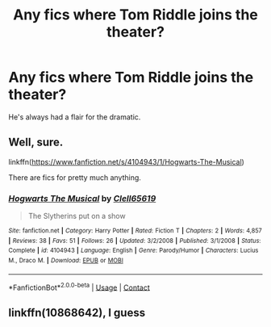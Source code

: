 #+TITLE: Any fics where Tom Riddle joins the theater?

* Any fics where Tom Riddle joins the theater?
:PROPERTIES:
:Author: Lywik270
:Score: 9
:DateUnix: 1600887012.0
:DateShort: 2020-Sep-23
:FlairText: Request
:END:
He's always had a flair for the dramatic.


** Well, sure.

linkffn([[https://www.fanfiction.net/s/4104943/1/Hogwarts-The-Musical]])

There are fics for pretty much anything.
:PROPERTIES:
:Author: Clell65619
:Score: 6
:DateUnix: 1600892221.0
:DateShort: 2020-Sep-23
:END:

*** [[https://www.fanfiction.net/s/4104943/1/][*/Hogwarts The Musical/*]] by [[https://www.fanfiction.net/u/1298529/Clell65619][/Clell65619/]]

#+begin_quote
  The Slytherins put on a show
#+end_quote

^{/Site/:} ^{fanfiction.net} ^{*|*} ^{/Category/:} ^{Harry} ^{Potter} ^{*|*} ^{/Rated/:} ^{Fiction} ^{T} ^{*|*} ^{/Chapters/:} ^{2} ^{*|*} ^{/Words/:} ^{4,857} ^{*|*} ^{/Reviews/:} ^{38} ^{*|*} ^{/Favs/:} ^{51} ^{*|*} ^{/Follows/:} ^{26} ^{*|*} ^{/Updated/:} ^{3/2/2008} ^{*|*} ^{/Published/:} ^{3/1/2008} ^{*|*} ^{/Status/:} ^{Complete} ^{*|*} ^{/id/:} ^{4104943} ^{*|*} ^{/Language/:} ^{English} ^{*|*} ^{/Genre/:} ^{Parody/Humor} ^{*|*} ^{/Characters/:} ^{Lucius} ^{M.,} ^{Draco} ^{M.} ^{*|*} ^{/Download/:} ^{[[http://www.ff2ebook.com/old/ffn-bot/index.php?id=4104943&source=ff&filetype=epub][EPUB]]} ^{or} ^{[[http://www.ff2ebook.com/old/ffn-bot/index.php?id=4104943&source=ff&filetype=mobi][MOBI]]}

--------------

*FanfictionBot*^{2.0.0-beta} | [[https://github.com/FanfictionBot/reddit-ffn-bot/wiki/Usage][Usage]] | [[https://www.reddit.com/message/compose?to=tusing][Contact]]
:PROPERTIES:
:Author: FanfictionBot
:Score: 2
:DateUnix: 1600892244.0
:DateShort: 2020-Sep-23
:END:


** linkffn(10868642), I guess
:PROPERTIES:
:Author: Tsorovar
:Score: 1
:DateUnix: 1600924316.0
:DateShort: 2020-Sep-24
:END:
